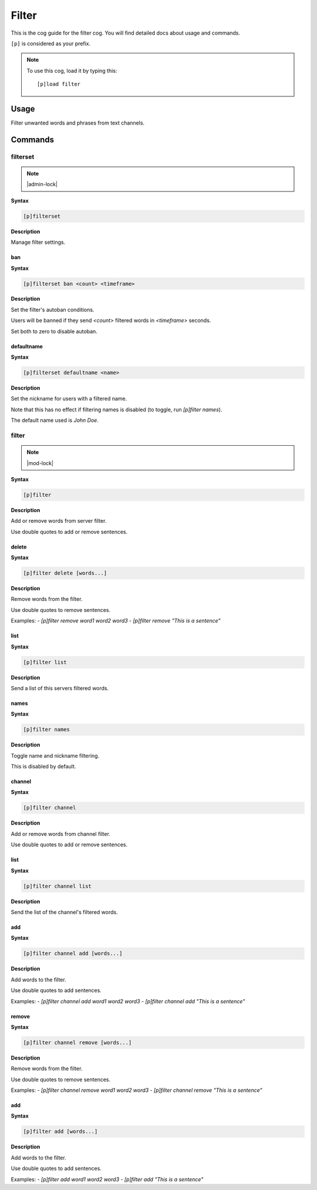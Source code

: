 .. _filter:

======
Filter
======

This is the cog guide for the filter cog. You will
find detailed docs about usage and commands.

``[p]`` is considered as your prefix.

.. note:: To use this cog, load it by typing this::

        [p]load filter

.. _filter-usage:

-----
Usage
-----

Filter unwanted words and phrases from text channels.


.. _filter-commands:

--------
Commands
--------

.. _filter-command-filterset:

^^^^^^^^^
filterset
^^^^^^^^^

.. note:: |admin-lock|

**Syntax**

.. code-block:: none

    [p]filterset 

**Description**

Manage filter settings.

.. _filter-command-filterset-ban:

"""
ban
"""

**Syntax**

.. code-block:: none

    [p]filterset ban <count> <timeframe>

**Description**

Set the filter's autoban conditions.

Users will be banned if they send `<count>` filtered words in
`<timeframe>` seconds.

Set both to zero to disable autoban.

.. _filter-command-filterset-defaultname:

"""""""""""
defaultname
"""""""""""

**Syntax**

.. code-block:: none

    [p]filterset defaultname <name>

**Description**

Set the nickname for users with a filtered name.

Note that this has no effect if filtering names is disabled
(to toggle, run `[p]filter names`).

The default name used is *John Doe*.

.. _filter-command-filter:

^^^^^^
filter
^^^^^^

.. note:: |mod-lock|

**Syntax**

.. code-block:: none

    [p]filter 

**Description**

Add or remove words from server filter.

Use double quotes to add or remove sentences.

.. _filter-command-filter-delete:

""""""
delete
""""""

**Syntax**

.. code-block:: none

    [p]filter delete [words...]

**Description**

Remove words from the filter.

Use double quotes to remove sentences.

Examples:
- `[p]filter remove word1 word2 word3`
- `[p]filter remove "This is a sentence"`

.. _filter-command-filter-list:

""""
list
""""

**Syntax**

.. code-block:: none

    [p]filter list 

**Description**

Send a list of this servers filtered words.

.. _filter-command-filter-names:

"""""
names
"""""

**Syntax**

.. code-block:: none

    [p]filter names 

**Description**

Toggle name and nickname filtering.

This is disabled by default.

.. _filter-command-filter-channel:

"""""""
channel
"""""""

**Syntax**

.. code-block:: none

    [p]filter channel 

**Description**

Add or remove words from channel filter.

Use double quotes to add or remove sentences.

.. _filter-command-filter-channel-list:

""""
list
""""

**Syntax**

.. code-block:: none

    [p]filter channel list 

**Description**

Send the list of the channel's filtered words.

.. _filter-command-filter-channel-add:

"""
add
"""

**Syntax**

.. code-block:: none

    [p]filter channel add [words...]

**Description**

Add words to the filter.

Use double quotes to add sentences.

Examples:
- `[p]filter channel add word1 word2 word3`
- `[p]filter channel add "This is a sentence"`

.. _filter-command-filter-channel-remove:

""""""
remove
""""""

**Syntax**

.. code-block:: none

    [p]filter channel remove [words...]

**Description**

Remove words from the filter.

Use double quotes to remove sentences.

Examples:
- `[p]filter channel remove word1 word2 word3`
- `[p]filter channel remove "This is a sentence"`

.. _filter-command-filter-add:

"""
add
"""

**Syntax**

.. code-block:: none

    [p]filter add [words...]

**Description**

Add words to the filter.

Use double quotes to add sentences.

Examples:
- `[p]filter add word1 word2 word3`
- `[p]filter add "This is a sentence"`
